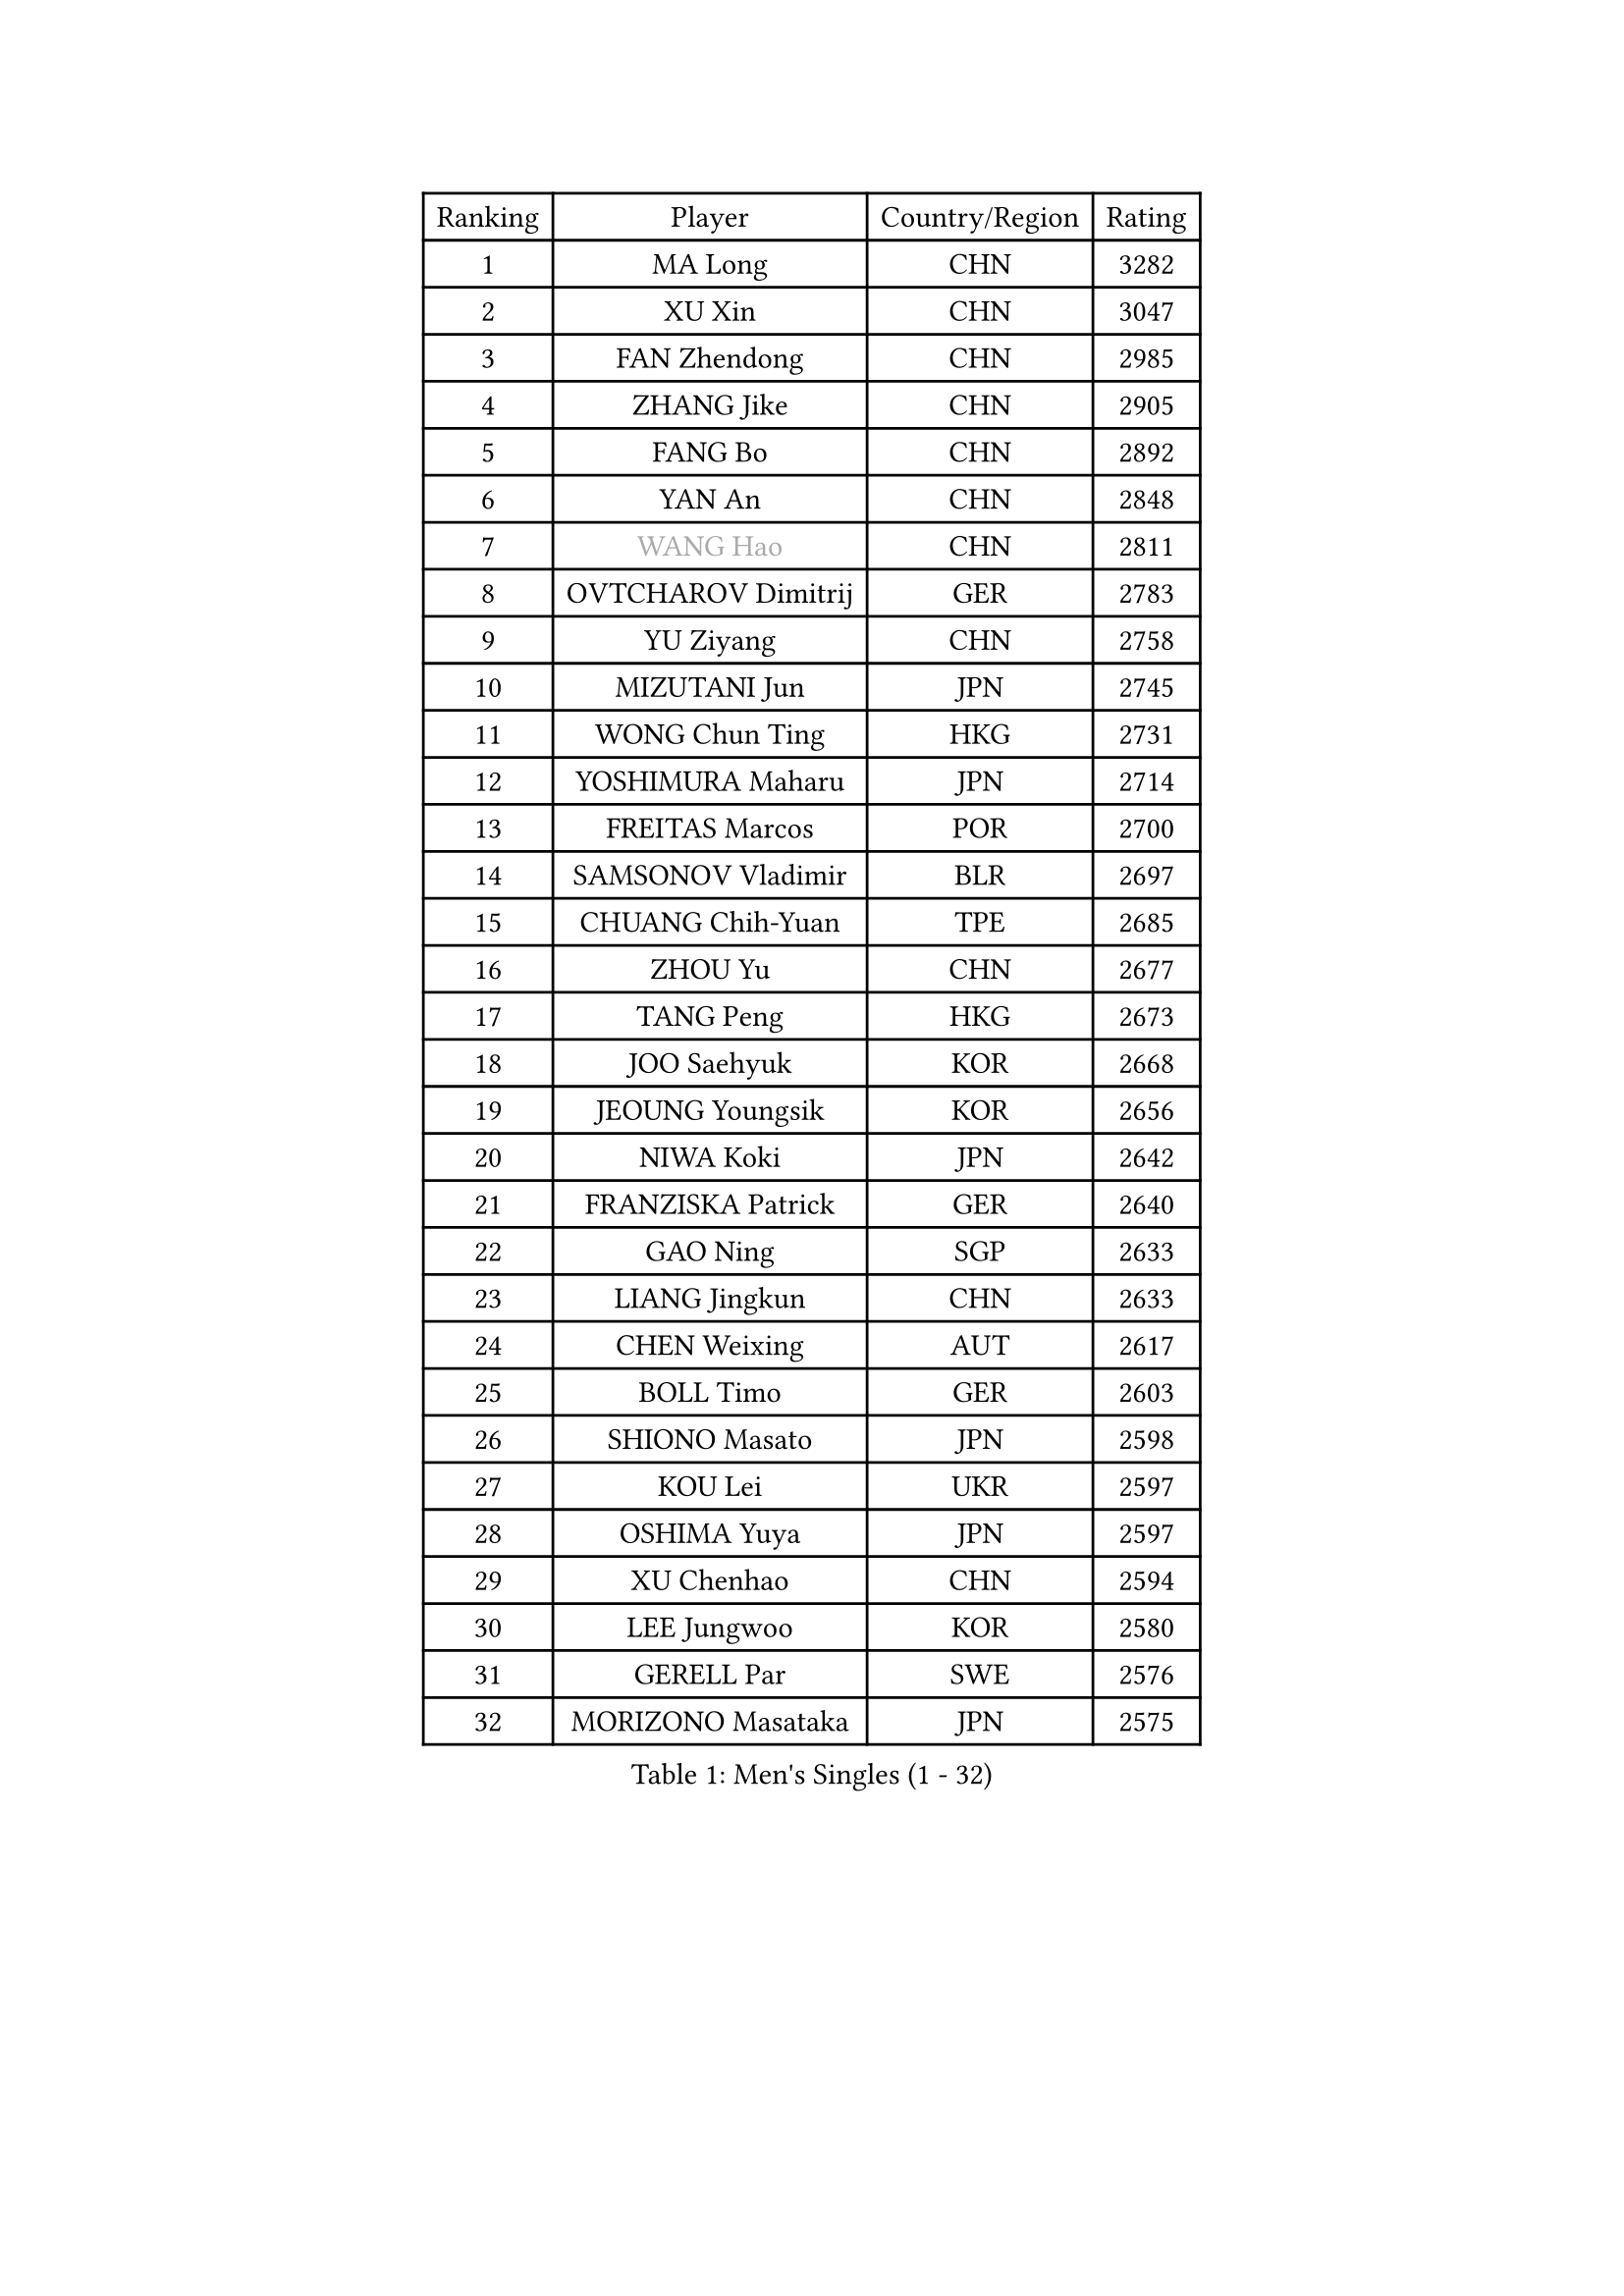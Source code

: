 
#set text(font: ("Courier New", "NSimSun"))
#figure(
  caption: "Men's Singles (1 - 32)",
    table(
      columns: 4,
      [Ranking], [Player], [Country/Region], [Rating],
      [1], [MA Long], [CHN], [3282],
      [2], [XU Xin], [CHN], [3047],
      [3], [FAN Zhendong], [CHN], [2985],
      [4], [ZHANG Jike], [CHN], [2905],
      [5], [FANG Bo], [CHN], [2892],
      [6], [YAN An], [CHN], [2848],
      [7], [#text(gray, "WANG Hao")], [CHN], [2811],
      [8], [OVTCHAROV Dimitrij], [GER], [2783],
      [9], [YU Ziyang], [CHN], [2758],
      [10], [MIZUTANI Jun], [JPN], [2745],
      [11], [WONG Chun Ting], [HKG], [2731],
      [12], [YOSHIMURA Maharu], [JPN], [2714],
      [13], [FREITAS Marcos], [POR], [2700],
      [14], [SAMSONOV Vladimir], [BLR], [2697],
      [15], [CHUANG Chih-Yuan], [TPE], [2685],
      [16], [ZHOU Yu], [CHN], [2677],
      [17], [TANG Peng], [HKG], [2673],
      [18], [JOO Saehyuk], [KOR], [2668],
      [19], [JEOUNG Youngsik], [KOR], [2656],
      [20], [NIWA Koki], [JPN], [2642],
      [21], [FRANZISKA Patrick], [GER], [2640],
      [22], [GAO Ning], [SGP], [2633],
      [23], [LIANG Jingkun], [CHN], [2633],
      [24], [CHEN Weixing], [AUT], [2617],
      [25], [BOLL Timo], [GER], [2603],
      [26], [SHIONO Masato], [JPN], [2598],
      [27], [KOU Lei], [UKR], [2597],
      [28], [OSHIMA Yuya], [JPN], [2597],
      [29], [XU Chenhao], [CHN], [2594],
      [30], [LEE Jungwoo], [KOR], [2580],
      [31], [GERELL Par], [SWE], [2576],
      [32], [MORIZONO Masataka], [JPN], [2575],
    )
  )#pagebreak()

#set text(font: ("Courier New", "NSimSun"))
#figure(
  caption: "Men's Singles (33 - 64)",
    table(
      columns: 4,
      [Ranking], [Player], [Country/Region], [Rating],
      [33], [YOSHIDA Kaii], [JPN], [2565],
      [34], [BAUM Patrick], [GER], [2561],
      [35], [LEE Sang Su], [KOR], [2559],
      [36], [GAUZY Simon], [FRA], [2558],
      [37], [GIONIS Panagiotis], [GRE], [2556],
      [38], [FEGERL Stefan], [AUT], [2553],
      [39], [KIM Donghyun], [KOR], [2552],
      [40], [SHANG Kun], [CHN], [2550],
      [41], [LI Ping], [QAT], [2546],
      [42], [LIN Gaoyuan], [CHN], [2532],
      [43], [PITCHFORD Liam], [ENG], [2525],
      [44], [JIANG Tianyi], [HKG], [2523],
      [45], [ZHOU Kai], [CHN], [2519],
      [46], [FILUS Ruwen], [GER], [2512],
      [47], [DRINKHALL Paul], [ENG], [2511],
      [48], [WANG Yang], [SVK], [2508],
      [49], [#text(gray, "LIU Yi")], [CHN], [2506],
      [50], [MONTEIRO Joao], [POR], [2503],
      [51], [ACHANTA Sharath Kamal], [IND], [2493],
      [52], [WANG Eugene], [CAN], [2491],
      [53], [MURAMATSU Yuto], [JPN], [2489],
      [54], [GORAK Daniel], [POL], [2488],
      [55], [ASSAR Omar], [EGY], [2487],
      [56], [MATSUDAIRA Kenta], [JPN], [2486],
      [57], [APOLONIA Tiago], [POR], [2486],
      [58], [GERALDO Joao], [POR], [2485],
      [59], [CALDERANO Hugo], [BRA], [2481],
      [60], [XUE Fei], [CHN], [2481],
      [61], [ARUNA Quadri], [NGR], [2477],
      [62], [LIU Dingshuo], [CHN], [2469],
      [63], [UEDA Jin], [JPN], [2469],
      [64], [MACHI Asuka], [JPN], [2465],
    )
  )#pagebreak()

#set text(font: ("Courier New", "NSimSun"))
#figure(
  caption: "Men's Singles (65 - 96)",
    table(
      columns: 4,
      [Ranking], [Player], [Country/Region], [Rating],
      [65], [KARAKASEVIC Aleksandar], [SRB], [2461],
      [66], [HO Kwan Kit], [HKG], [2459],
      [67], [KARLSSON Kristian], [SWE], [2459],
      [68], [ZHOU Qihao], [CHN], [2459],
      [69], [CHEN Feng], [SGP], [2457],
      [70], [JEONG Sangeun], [KOR], [2456],
      [71], [LI Hu], [SGP], [2455],
      [72], [HACHARD Antoine], [FRA], [2455],
      [73], [HOU Yingchao], [CHN], [2454],
      [74], [GACINA Andrej], [CRO], [2452],
      [75], [KALLBERG Anton], [SWE], [2451],
      [76], [GARDOS Robert], [AUT], [2450],
      [77], [ELOI Damien], [FRA], [2450],
      [78], [ALAMIYAN Noshad], [IRI], [2448],
      [79], [HABESOHN Daniel], [AUT], [2445],
      [80], [HE Zhiwen], [ESP], [2444],
      [81], [TSUBOI Gustavo], [BRA], [2443],
      [82], [MATTENET Adrien], [FRA], [2442],
      [83], [PAK Sin Hyok], [PRK], [2441],
      [84], [HIELSCHER Lars], [GER], [2441],
      [85], [JANG Woojin], [KOR], [2440],
      [86], [OIKAWA Mizuki], [JPN], [2440],
      [87], [#text(gray, "LYU Xiang")], [CHN], [2435],
      [88], [VLASOV Grigory], [RUS], [2433],
      [89], [PERSSON Jon], [SWE], [2429],
      [90], [KIM Minseok], [KOR], [2427],
      [91], [KIM Minhyeok], [KOR], [2418],
      [92], [OH Sangeun], [KOR], [2410],
      [93], [PROKOPCOV Dmitrij], [CZE], [2405],
      [94], [MATSUDAIRA Kenji], [JPN], [2405],
      [95], [STEGER Bastian], [GER], [2404],
      [96], [CHO Seungmin], [KOR], [2403],
    )
  )#pagebreak()

#set text(font: ("Courier New", "NSimSun"))
#figure(
  caption: "Men's Singles (97 - 128)",
    table(
      columns: 4,
      [Ranking], [Player], [Country/Region], [Rating],
      [97], [KANG Dongsoo], [KOR], [2400],
      [98], [ZHU Linfeng], [CHN], [2398],
      [99], [TAN Ruiwu], [CRO], [2396],
      [100], [#text(gray, "KIM Nam Chol")], [PRK], [2395],
      [101], [FALCK Mattias], [SWE], [2394],
      [102], [YOSHIDA Masaki], [JPN], [2392],
      [103], [IONESCU Ovidiu], [ROU], [2387],
      [104], [SCHLAGER Werner], [AUT], [2386],
      [105], [#text(gray, "CHAN Kazuhiro")], [JPN], [2386],
      [106], [WALTHER Ricardo], [GER], [2385],
      [107], [CHOE Il], [PRK], [2385],
      [108], [CASSIN Alexandre], [FRA], [2382],
      [109], [SEO Hyundeok], [KOR], [2382],
      [110], [LEBESSON Emmanuel], [FRA], [2381],
      [111], [CHEN Chien-An], [TPE], [2380],
      [112], [TOKIC Bojan], [SLO], [2380],
      [113], [#text(gray, "TOSIC Roko")], [CRO], [2379],
      [114], [PAIKOV Mikhail], [RUS], [2378],
      [115], [KOSOWSKI Jakub], [POL], [2377],
      [116], [SHIBAEV Alexander], [RUS], [2376],
      [117], [YOSHIMURA Kazuhiro], [JPN], [2372],
      [118], [#text(gray, "PERSSON Jorgen")], [SWE], [2371],
      [119], [ALAMIAN Nima], [IRI], [2371],
      [120], [DYJAS Jakub], [POL], [2369],
      [121], [CIOTI Constantin], [ROU], [2368],
      [122], [LIVENTSOV Alexey], [RUS], [2366],
      [123], [WANG Chuqin], [CHN], [2365],
      [124], [JIN Takuya], [JPN], [2365],
      [125], [#text(gray, "OYA Hidetoshi")], [JPN], [2365],
      [126], [NOROOZI Afshin], [IRI], [2364],
      [127], [TAKAKIWA Taku], [JPN], [2364],
      [128], [LIAO Cheng-Ting], [TPE], [2362],
    )
  )